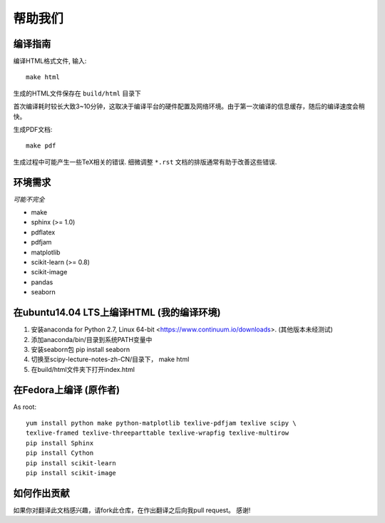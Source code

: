 帮助我们
=============

编译指南
----------------------


编译HTML格式文件, 输入::

    make html

生成的HTML文件保存在 ``build/html`` 目录下

首次编译耗时较长大致3~10分钟，这取决于编译平台的硬件配置及网络环境。由于第一次编译的信息缓存，随后的编译速度会稍快。


生成PDF文档::

    make pdf

生成过程中可能产生一些TeX相关的错误. 细微调整 ``*.rst`` 文档的排版通常有助于改善这些错误.


环境需求
------------------

*可能不完全*

* make
* sphinx (>= 1.0)
* pdflatex
* pdfjam
* matplotlib
* scikit-learn (>= 0.8)
* scikit-image
* pandas
* seaborn


在ubuntu14.04 LTS上编译HTML (我的编译环境)
------------------

1. 安装anaconda for Python 2.7, Linux 64-bit <https://www.continuum.io/downloads>. (其他版本未经测试)
2. 添加anaconda/bin/目录到系统PATH变量中  
3. 安装seaborn包  pip install seaborn
4. 切换至scipy-lecture-notes-zh-CN/目录下， make html
5. 在build/html文件夹下打开index.html



在Fedora上编译 (原作者)
------------------

As root::

    yum install python make python-matplotlib texlive-pdfjam texlive scipy \ 
    texlive-framed texlive-threeparttable texlive-wrapfig texlive-multirow
    pip install Sphinx
    pip install Cython
    pip install scikit-learn
    pip install scikit-image


如何作出贡献
---------------------------------------

如果你对翻译此文档感兴趣，请fork此仓库，在作出翻译之后向我pull request。 感谢!

